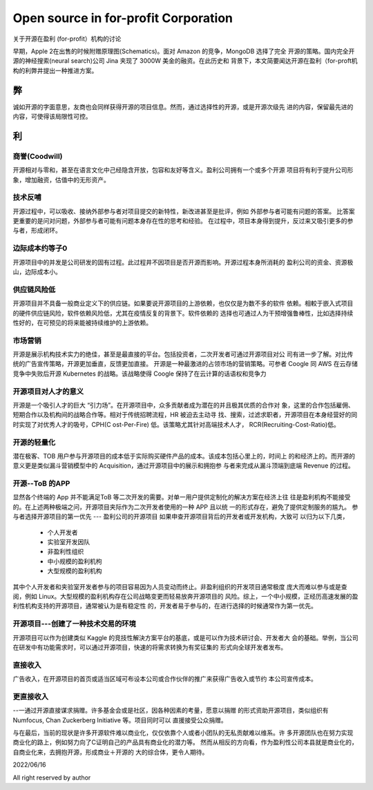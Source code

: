 =====================================
Open source in for-profit Corporation
=====================================

关于开源在盈利 (for-profit）机构的讨论


早期，Apple 2在出售的时候附赠原理图(Schematics)。面对 Amazon 的竞争，MongoDB 选择了完全
开源的策略。国内完全开源的神经搜索(neural search)公司 Jina 夹现了 3000W 美金的融资。在此历史和
背景下，本文简要闻达开源在盈利（for-proft机构的利弊井提出一种推进方案。

弊
--
诚如开源的字面意思，友商也会同样获得开源的项目信息。然而，通过选择性的开源，或是开源次级先
进的内容，保留最先进的内容，可使得该局限性可控。


利
--
  


商誉(Coodwill)
~~~~~~~~~~~~~
开源相对与零和，甚至在语言文化中己经隐含开放，包容和友好等含义。盈利公司拥有一个或多个开源
项目将有利于提升公司形象，增加融资，估值中的无形资产。


技术反哺
~~~~~~~

开源过程中，可以吸收、接纳外部参与者对项目提交的新特性，新改进甚至是批评，例如
外部参与者可能有问题的答案。
比答案更重要的是问对问题，外部参与者可能有问题本身存在性的思考和经验。
在过程中，项目本身得到提升，反过来又吸引更多的参与者，形成闭环。


边际成本约等子0
~~~~~~~~~~~~~
开源项目中的并发是公司研发的固有过程。此过程井不因项目是否开源而影响。开源过程本身所消耗的
盈利公司的资金、资源极山，边际成本小。

供应链风险低
~~~~~~~~~~
开源项目并不具备一般商业定义下的供应链。如果要说开源项目的上游依赖，也仅仅是为数不多的软件
依赖。相較于嵌入式项目的硬件供应链风险，软件依赖风险低，尤其在疫情反复的背景下。软件依赖的
选择也可通过人为干预增强鲁棒性，比如选择持续性好的，在可预见的将来能被持续维护的上游依赖。

市场营销
~~~~~~~
开源是展示机构技术实力的绝佳，甚至是最直接的平台。包括投资者，二次开发者可通过开源项目对公
司有进一步了解。对比传统的广告宣传策略，开源更加垂直，反馈更加直接。
开源是一种最激进的占领市场的营销策略。可参者 Coogle 同 AWS 在云存储竞争中失败后开源
Kubernetes 的战略。该战略使得 Coogle 保持了在云计算的话语权和竞争力

开源项目对人才的意义
~~~~~~~~~~~~~~~~~
开源是一个吸引人才的巨大 “引力场”。在开源项目中，众多贡献者成为潜在的并且极其优质的合作对
象，这里的合作包括雇佣、短期合作以及机构间的战略合作等。相对于传统招聘流程，HR 被迫去主动寻
找、搜索，过滤求职者，开源项目在本身经营好的同时实现了对优秀人才的吸号，CPH(C ost-Per-Fire)
低。该策略尤其针对高端技术人才， RCR(Recruiting-Cost-Ratio)低。

开源的轻量化
~~~~~~~~~~
潜在极客、TOB 用户参与开源项目的成本低于实际购买硬件产品的成本。该成本包括心里上的，时间上
的和经济上的。而开源的意义更是类似漏斗营销模型中的 Acquisition，通过开源项目中的展示和拥抱参
与者来完成从漏斗顶端到底端 Revenue 的过程。

开源--ToB 的APP
~~~~~~~~~~~~~~
显然各个终端的 App 并不能满足ToB 等二次开发的需要。对单一用户提供定制化的解决方案在经济上往
往是盈利机构不能接受的。在上述两种极端之问，开源项目夹际作为二次开发者使用的一种 APP 且以统
一的形式存在，避免了提供定制服务的尴九。
参与者选择开源项目的第一优先 --- 盈利公司的开源项目
如果申查开源项目背后的开发者或开发机构，大致可 以归为以下几类，

  * 个人开发者
  * 实验室开发因队
  * 非盈利性组织
  * 中小规模的盈利机枸
  * 大型规模的盈利机构

其中个人开发者和夹验室开发者参与的项目容易因为人员变动而终止。非盈利组织的开发项目通常极度
庞大而难以参与或是查阅，例如 Linux。大型规模的盈利机构存在公司战略变更而轻易放奔开源项目的
风险。综上，一个中小规模，正经历高速发展的盈利性机构支持的开源项目，通常被认为是有稳定性
的，开发者易于参与的，在进行选择的时候通常作为第一优先。

开源项目---创建了一种技术交易的环境
~~~~~~~~~~~~~~~~~~~~~~~~~~~~~~
开源项目可以作为创建类似 Kaggle 的竞技性解決方案平台的基底，或是可以作为技术研讨会、开发者大
会的基础。举例，当公司在研发中有功能需求时，可以通过开源项目，快速的将需求转换为有奖征集的
形式向全球开发者发布。

直接收入
~~~~~~~
广告收入，在开源项目的首页或适当区域可布设本公司或合作伙伴的推广来获得广告收入或节约
本公司宣传成本。

更直接收入
~~~~~~~~~
--一通过开源直接谋求捐赠。许多基金会或是社区，因各种因素的考量，愿意以捐赠
的形式资助开源项目，类似组织有 Numfocus, Chan Zuckerberg Initiative 等。项目同时可以
直援接受公众捐赠。

与在最后，当前的现状是许多开源软件难以商业化，仅仅依靠个人或者小团队的无私贡献难以维系。许
多开源团队也在努力实现商业化的路上，例如努力向了C证明自己的产品具有商业化的潜力等。
然而从相反的方向看，作为盈利性公司本县就是商业化的，自商业化来，去拥抱开源，形成商业＋开源的
大的综合体，更令人期待。


2022/06/16

All right reserved by author
